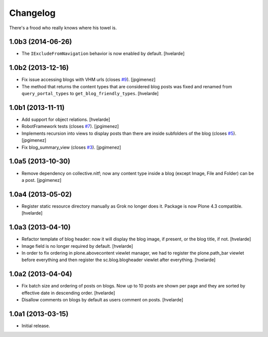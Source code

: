 Changelog
---------

There's a frood who really knows where his towel is.

1.0b3 (2014-06-26)
^^^^^^^^^^^^^^^^^^

- The ``IExcludeFromNavigation`` behavior is now enabled by default.
  [hvelarde]


1.0b2 (2013-12-16)
^^^^^^^^^^^^^^^^^^

- Fix issue accessing blogs with VHM urls (closes `#9`_). [jpgimenez]

- The method that returns the content types that are considered blog posts
  was fixed and renamed from ``query_portal_types`` to
  ``get_blog_friendly_types``.
  [hvelarde]


1.0b1 (2013-11-11)
^^^^^^^^^^^^^^^^^^

- Add support for object relations. [hvelarde]

- RobotFramework tests (closes `#7`_). [jpgimenez]

- Implements recursion into views to display posts than there are inside
  subfolders of the blog (closes `#5`_). [jpgimenez]

- Fix blog_summary_view (closes `#3`_). [jpgimenez]


1.0a5 (2013-10-30)
^^^^^^^^^^^^^^^^^^

- Remove dependency on collective.nitf; now any content type inside a blog
  (except Image, File and Folder) can be a post. [jpgimenez]


1.0a4 (2013-05-02)
^^^^^^^^^^^^^^^^^^

- Register static resource directory manually as Grok no longer does it.
  Package is now Plone 4.3 compatible. [hvelarde]


1.0a3 (2013-04-10)
^^^^^^^^^^^^^^^^^^

- Refactor template of blog header: now it will display the blog image, if
  present, or the blog title, if not. [hvelarde]

- Image field is no longer required by default. [hvelarde]

- In order to fix ordering in plone.abovecontent viewlet manager, we had to
  register the plone.path_bar viewlet before everything and then register the
  sc.blog.blogheader viewlet after everything. [hvelarde]


1.0a2 (2013-04-04)
^^^^^^^^^^^^^^^^^^

- Fix batch size and ordering of posts on blogs. Now up to 10 posts are shown
  per page and they are sorted by effective date in descending order.
  [hvelarde]

- Disallow comments on blogs by default as users comment on posts. [hvelarde]


1.0a1 (2013-03-15)
^^^^^^^^^^^^^^^^^^

- Initial release.

.. _`#3`: https://github.com/simplesconsultoria/sc.blog/issues/3
.. _`#5`: https://github.com/simplesconsultoria/sc.blog/issues/5
.. _`#7`: https://github.com/simplesconsultoria/sc.blog/issues/7
.. _`#9`: https://github.com/simplesconsultoria/sc.blog/issues/9
